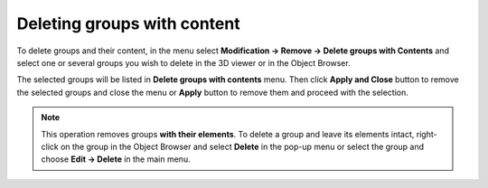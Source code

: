 .. _deleting_groups_page:

****************************
Deleting groups with content
****************************

To delete groups and their content, in the menu select **Modification -> Remove -> Delete groups with Contents** and select one or several groups you wish to delete in the 3D viewer or in the Object Browser.

The selected groups will be listed in **Delete groups with contents** menu. 
Then click **Apply and Close** button to remove the selected groups and close the menu or **Apply** button to remove them and proceed with the selection.

	.. image:: ../images/deletegroups.png
		:align: center

.. note:: This operation removes groups **with their elements**. To delete a group and leave its elements intact, right-click on the group in the Object Browser and select **Delete** in the pop-up menu or select the group and choose **Edit -> Delete** in the main menu.


